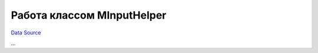Работа классом MInputHelper
===========================
`Data Source`_

...

.. _Data Source: http://guide.in-portal.org/rus/index.php/K4:%D0%A0%D0%B0%D0%B1%D0%BE%D1%82%D0%B0_%D0%BA%D0%BB%D0%B0%D1%81%D1%81%D0%BE%D0%BC_MInputHelper
